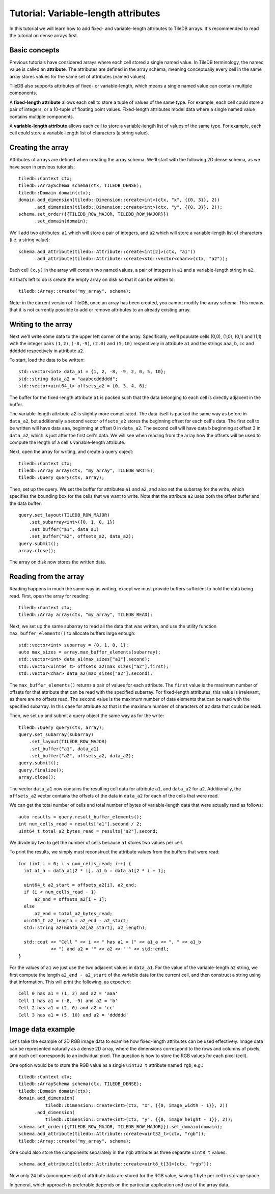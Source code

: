 Tutorial: Variable-length attributes
====================================

In this tutorial we will learn how to add fixed- and variable-length attributes to TileDB arrays. It's recommended to read the tutorial on dense arrays first.


Basic concepts
--------------

Previous tutorials have considered arrays where each cell stored a single named value. In TileDB terminology, the named value is called an **attribute**. The attributes are defined in the array schema, meaning conceptually every cell in the same array stores values for the same set of attributes (named values).

TileDB also supports attributes of fixed- or variable-length, which means a single named value can contain multiple components.

A **fixed-length attribute** allows each cell to store a tuple of values of the same type. For example, each cell could store a pair of integers, or a 10-tuple of floating point values. Fixed-length attributes model data where a single named value contains multiple components.

A **variable-length attribute** allows each cell to store a variable-length list of values of the same type. For example, each cell could store a variable-length list of characters (a string value).


Creating the array
------------------

Attributes of arrays are defined when creating the array schema. We'll start with the following 2D dense schema, as we have seen in previous tutorials::

    tiledb::Context ctx;
    tiledb::ArraySchema schema(ctx, TILEDB_DENSE);
    tiledb::Domain domain(ctx);
    domain.add_dimension(tiledb::Dimension::create<int>(ctx, "x", {{0, 3}}, 2))
          .add_dimension(tiledb::Dimension::create<int>(ctx, "y", {{0, 3}}, 2));
    schema.set_order({{TILEDB_ROW_MAJOR, TILEDB_ROW_MAJOR}})
          .set_domain(domain);

We'll add two attributes: ``a1`` which will store a pair of integers, and ``a2`` which will store a variable-length list of characters (i.e. a string value)::

    schema.add_attribute(tiledb::Attribute::create<int[2]>(ctx, "a1"))
          .add_attribute(tiledb::Attribute::create<std::vector<char>>(ctx, "a2"));

Each cell ``(x,y)`` in the array will contain two named values, a pair of integers in ``a1`` and a variable-length string in ``a2``.

All that’s left to do is create the empty array on disk so that it can be written to::

    tiledb::Array::create("my_array", schema);

Note: in the current version of TileDB, once an array has been created, you cannot modify the array schema. This means that it is not currently possible to add or remove attributes to an already existing array.

Writing to the array
--------------------

Next we’ll write some data to the upper left corner of the array. Specifically, we’ll populate cells (0,0), (1,0), (0,1) and (1,1) with the integer pairs ``(1,2)``, ``(-8,-9)``, ``(2,0)`` and ``(5,10)`` respectively in attribute ``a1`` and the strings ``aaa``, ``b``, ``cc`` and ``dddddd`` respectively in attribute ``a2``.

To start, load the data to be written::

    std::vector<int> data_a1 = {1, 2, -8, -9, 2, 0, 5, 10};
    std::string data_a2 = "aaabccdddddd";
    std::vector<uint64_t> offsets_a2 = {0, 3, 4, 6};

The buffer for the fixed-length attribute ``a1`` is packed such that the data belonging to each cell is directly adjacent in the buffer.

The variable-length attribute ``a2`` is slightly more complicated. The data itself is packed the same way as before in ``data_a2``, but additionally a second vector ``offsets_a2`` stores the beginning offset for each cell's data. The first cell to be written will have data ``aaa``, beginning at offset 0 in ``data_a2``. The second cell will have data ``b`` beginning at offset 3 in ``data_a2``, which is just after the first cell's data. We will see when reading from the array how the offsets will be used to compute the length of a cell's variable-length attribute.

Next, open the array for writing, and create a query object::

    tiledb::Context ctx;
    tiledb::Array array(ctx, "my_array", TILEDB_WRITE);
    tiledb::Query query(ctx, array);

Then, set up the query. We set the buffer for attributes ``a1`` and ``a2``, and also set the subarray for the write, which specifies the bounding box for the cells that we want to write. Note that the attribute ``a2`` uses both the offset buffer and the data buffer::

    query.set_layout(TILEDB_ROW_MAJOR)
        .set_subarray<int>({0, 1, 0, 1})
        .set_buffer("a1", data_a1)
        .set_buffer("a2", offsets_a2, data_a2);
    query.submit();
    array.close();

The array on disk now stores the written data.


Reading from the array
----------------------

Reading happens in much the same way as writing, except we must provide buffers sufficient to hold the data being read. First, open the array for reading::

    tiledb::Context ctx;
    tiledb::Array array(ctx, "my_array", TILEDB_READ);

Next, we set up the same subarray to read all the data that was written, and use the utility function ``max_buffer_elements()`` to allocate buffers large enough::

    std::vector<int> subarray = {0, 1, 0, 1};
    auto max_sizes = array.max_buffer_elements(subarray);
    std::vector<int> data_a1(max_sizes["a1"].second);
    std::vector<uint64_t> offsets_a2(max_sizes["a2"].first);
    std::vector<char> data_a2(max_sizes["a2"].second);

The ``max_buffer_elements()`` returns a pair of values for each attribute. The ``first`` value is the maximum number of offsets for that attribute that can be read with the specified subarray. For fixed-length attributes, this value is irrelevant, as there are no offsets read. The ``second`` value is the maximum number of data elements that can be read with the specified subarray. In this case for attribute ``a2`` that is the maximum number of characters of ``a2`` data that could be read.

Then, we set up and submit a query object the same way as for the write::

    tiledb::Query query(ctx, array);
    query.set_subarray(subarray)
        .set_layout(TILEDB_ROW_MAJOR)
        .set_buffer("a1", data_a1)
        .set_buffer("a2", offsets_a2, data_a2);
    query.submit();
    query.finalize();
    array.close();

The vector ``data_a1`` now contains the resulting cell data for attribute ``a1``, and ``data_a2`` for ``a2``. Additionally, the ``offsets_a2`` vector contains the offsets of the data in ``data_a2`` for each of the cells that were read.

We can get the total number of cells and total number of bytes of variable-length data that were actually read as follows::

    auto results = query.result_buffer_elements();
    int num_cells_read = results["a1"].second / 2;
    uint64_t total_a2_bytes_read = results["a2"].second;

We divide by two to get the number of cells because ``a1`` stores two values per cell.

To print the results, we simply must reconstruct the attribute values from the buffers that were read::

    for (int i = 0; i < num_cells_read; i++) {
      int a1_a = data_a1[2 * i], a1_b = data_a1[2 * i + 1];

      uint64_t a2_start = offsets_a2[i], a2_end;
      if (i < num_cells_read - 1)
          a2_end = offsets_a2[i + 1];
      else
          a2_end = total_a2_bytes_read;
      uint64_t a2_length = a2_end - a2_start;
      std::string a2(&data_a2[a2_start], a2_length);

      std::cout << "Cell " << i << " has a1 = (" << a1_a << ", " << a1_b
                << ") and a2 = '" << a2 << "'" << std::endl;
    }

For the values of ``a1`` we just use the two adjacent values in ``data_a1``. For the value of the variable-length ``a2`` string, we first compute the length ``a2_end - a2_start`` of the variable data for the current cell, and then construct a string using that information. This will print the following, as expected::

    Cell 0 has a1 = (1, 2) and a2 = 'aaa'
    Cell 1 has a1 = (-8, -9) and a2 = 'b'
    Cell 2 has a1 = (2, 0) and a2 = 'cc'
    Cell 3 has a1 = (5, 10) and a2 = 'dddddd'


Image data example
------------------

Let's take the example of 2D RGB image data to examine how fixed-length attributes can be used effectively. Image data can be represented naturally as a dense 2D array, where the dimensions correspond to the rows and columns of pixels, and each cell corresponds to an individual pixel. The question is how to store the RGB values for each pixel (cell).

One option would be to store the RGB value as a single ``uint32_t`` attribute named ``rgb``, e.g.::

    tiledb::Context ctx;
    tiledb::ArraySchema schema(ctx, TILEDB_DENSE);
    tiledb::Domain domain(ctx);
    domain.add_dimension(
              tiledb::Dimension::create<int>(ctx, "x", {{0, image_width - 1}}, 2))
          .add_dimension(
              tiledb::Dimension::create<int>(ctx, "y", {{0, image_height - 1}}, 2));
    schema.set_order({{TILEDB_ROW_MAJOR, TILEDB_ROW_MAJOR}}).set_domain(domain);
    schema.add_attribute(tiledb::Attribute::create<uint32_t>(ctx, "rgb"));
    tiledb::Array::create("my_array", schema);

One could also store the components separately in the ``rgb`` attribute as three separate ``uint8_t`` values::

    schema.add_attribute(tiledb::Attribute::create<uint8_t[3]>(ctx, "rgb"));

Now only 24 bits (uncompressed) of attribute data are stored for the RGB value, saving 1 byte per cell in storage space.

In general, which approach is preferable depends on the particular application and use of the array data.